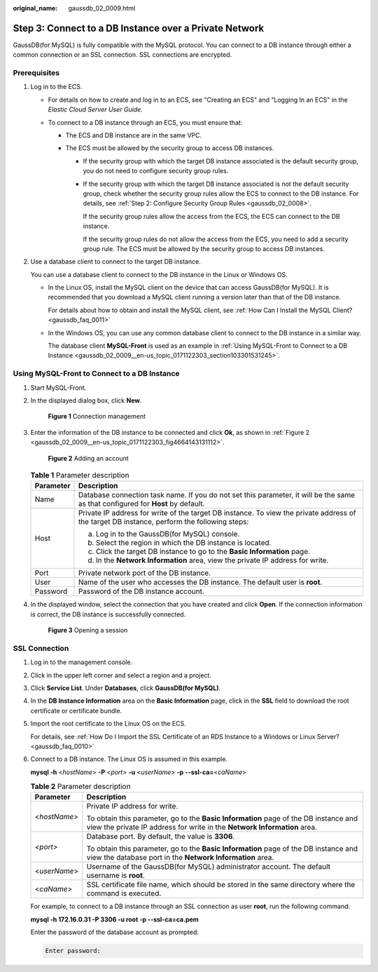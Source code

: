:original_name: gaussdb_02_0009.html

.. _gaussdb_02_0009:

Step 3: Connect to a DB Instance over a Private Network
=======================================================

GaussDB(for MySQL) is fully compatible with the MySQL protocol. You can connect to a DB instance through either a common connection or an SSL connection. SSL connections are encrypted.

Prerequisites
-------------

#. Log in to the ECS.

   -  For details on how to create and log in to an ECS, see "Creating an ECS" and "Logging In an ECS" in the *Elastic Cloud Server User Guide*.

   -  To connect to a DB instance through an ECS, you must ensure that:

      -  The ECS and DB instance are in the same VPC.
      -  The ECS must be allowed by the security group to access DB instances.

         -  If the security group with which the target DB instance associated is the default security group, you do not need to configure security group rules.

         -  If the security group with which the target DB instance associated is not the default security group, check whether the security group rules allow the ECS to connect to the DB instance. For details, see :ref:`Step 2: Configure Security Group Rules <gaussdb_02_0008>`.

            If the security group rules allow the access from the ECS, the ECS can connect to the DB instance.

            If the security group rules do not allow the access from the ECS, you need to add a security group rule. The ECS must be allowed by the security group to access DB instances.

#. Use a database client to connect to the target DB instance.

   You can use a database client to connect to the DB instance in the Linux or Windows OS.

   -  In the Linux OS, install the MySQL client on the device that can access GaussDB(for MySQL). It is recommended that you download a MySQL client running a version later than that of the DB instance.

      For details about how to obtain and install the MySQL client, see :ref:`How Can I Install the MySQL Client? <gaussdb_faq_0011>`

   -  In the Windows OS, you can use any common database client to connect to the DB instance in a similar way.

      The database client **MySQL-Front** is used as an example in :ref:`Using MySQL-Front to Connect to a DB Instance <gaussdb_02_0009__en-us_topic_0171122303_section103301531245>`.

.. _gaussdb_02_0009__en-us_topic_0171122303_section103301531245:

Using MySQL-Front to Connect to a DB Instance
---------------------------------------------

#. Start MySQL-Front.

#. In the displayed dialog box, click **New**.


   .. figure:: /_static/images/en-us_image_0000001352219096.png
      :alt: **Figure 1** Connection management

      **Figure 1** Connection management

#. Enter the information of the DB instance to be connected and click **Ok**, as shown in :ref:`Figure 2 <gaussdb_02_0009__en-us_topic_0171122303_fig4664143131112>`.

   .. _gaussdb_02_0009__en-us_topic_0171122303_fig4664143131112:

   .. figure:: /_static/images/en-us_image_0000001352379004.png
      :alt: **Figure 2** Adding an account

      **Figure 2** Adding an account

   .. table:: **Table 1** Parameter description

      +-----------------------------------+---------------------------------------------------------------------------------------------------------------------------------------------+
      | Parameter                         | Description                                                                                                                                 |
      +===================================+=============================================================================================================================================+
      | Name                              | Database connection task name. If you do not set this parameter, it will be the same as that configured for **Host** by default.            |
      +-----------------------------------+---------------------------------------------------------------------------------------------------------------------------------------------+
      | Host                              | Private IP address for write of the target DB instance. To view the private address of the target DB instance, perform the following steps: |
      |                                   |                                                                                                                                             |
      |                                   | a. Log in to the GaussDB(for MySQL) console.                                                                                                |
      |                                   | b. Select the region in which the DB instance is located.                                                                                   |
      |                                   | c. Click the target DB instance to go to the **Basic Information** page.                                                                    |
      |                                   | d. In the **Network Information** area, view the private IP address for write.                                                              |
      +-----------------------------------+---------------------------------------------------------------------------------------------------------------------------------------------+
      | Port                              | Private network port of the DB instance.                                                                                                    |
      +-----------------------------------+---------------------------------------------------------------------------------------------------------------------------------------------+
      | User                              | Name of the user who accesses the DB instance. The default user is **root**.                                                                |
      +-----------------------------------+---------------------------------------------------------------------------------------------------------------------------------------------+
      | Password                          | Password of the DB instance account.                                                                                                        |
      +-----------------------------------+---------------------------------------------------------------------------------------------------------------------------------------------+

#. In the displayed window, select the connection that you have created and click **Open**. If the connection information is correct, the DB instance is successfully connected.


   .. figure:: /_static/images/en-us_image_0000001402858817.png
      :alt: **Figure 3** Opening a session

      **Figure 3** Opening a session

SSL Connection
--------------

#. Log in to the management console.

#. Click |image1| in the upper left corner and select a region and a project.

#. Click **Service List**. Under **Databases**, click **GaussDB(for MySQL)**.

#. In the **DB Instance Information** area on the **Basic Information** page, click |image2| in the **SSL** field to download the root certificate or certificate bundle.

#. Import the root certificate to the Linux OS on the ECS.

   For details, see :ref:`How Do I Import the SSL Certificate of an RDS Instance to a Windows or Linux Server? <gaussdb_faq_0010>`

#. Connect to a DB instance. The Linux OS is assumed in this example.

   **mysql -h** <*hostName*> **-P** *<port>* **-u** <*userName*> **-p** **--ssl-ca=**\ <*caName*>

   .. table:: **Table 2** Parameter description

      +-----------------------------------+------------------------------------------------------------------------------------------------------------------------------------------------------------------+
      | Parameter                         | Description                                                                                                                                                      |
      +===================================+==================================================================================================================================================================+
      | <*hostName*>                      | Private IP address for write.                                                                                                                                    |
      |                                   |                                                                                                                                                                  |
      |                                   | To obtain this parameter, go to the **Basic Information** page of the DB instance and view the private IP address for write in the **Network Information** area. |
      +-----------------------------------+------------------------------------------------------------------------------------------------------------------------------------------------------------------+
      | *<port>*                          | Database port. By default, the value is **3306**.                                                                                                                |
      |                                   |                                                                                                                                                                  |
      |                                   | To obtain this parameter, go to the **Basic Information** page of the DB instance and view the database port in the **Network Information** area.                |
      +-----------------------------------+------------------------------------------------------------------------------------------------------------------------------------------------------------------+
      | <*userName*>                      | Username of the GaussDB(for MySQL) administrator account. The default username is **root**.                                                                      |
      +-----------------------------------+------------------------------------------------------------------------------------------------------------------------------------------------------------------+
      | <*caName*>                        | SSL certificate file name, which should be stored in the same directory where the command is executed.                                                           |
      +-----------------------------------+------------------------------------------------------------------------------------------------------------------------------------------------------------------+

   For example, to connect to a DB instance through an SSL connection as user **root**, run the following command:

   **mysql -h 172.16.0.31 -P 3306 -u root -p --ssl-ca=ca.pem**

   Enter the password of the database account as prompted:

   .. code-block::

      Enter password:

.. |image1| image:: /_static/images/en-us_image_0000001352219100.png
.. |image2| image:: /_static/images/en-us_image_0000001402979157.png
